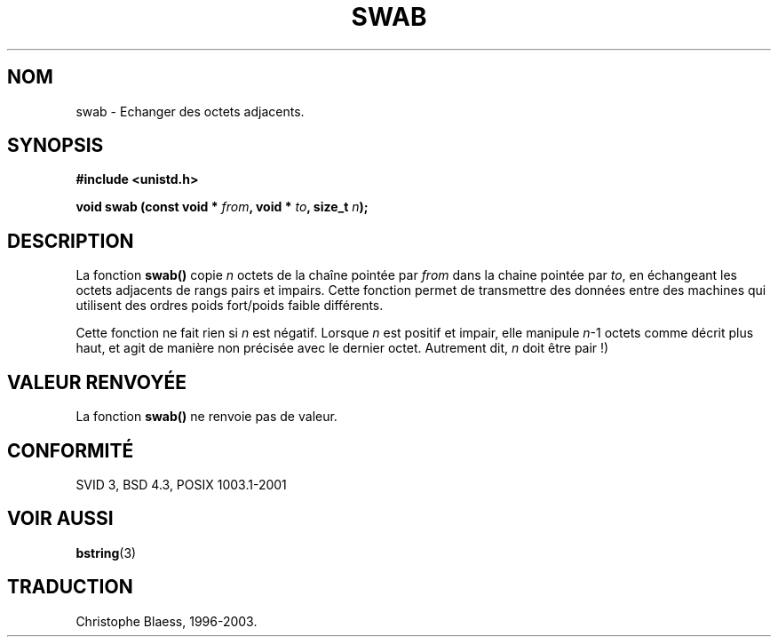 .\" Copyright 1993 David Metcalfe (david@prism.demon.co.uk)
.\"
.\" Permission is granted to make and distribute verbatim copies of this
.\" manual provided the copyright notice and this permission notice are
.\" preserved on all copies.
.\"
.\" Permission is granted to copy and distribute modified versions of this
.\" manual under the conditions for verbatim copying, provided that the
.\" entire resulting derived work is distributed under the terms of a
.\" permission notice identical to this one
.\" 
.\" Since the Linux kernel and libraries are constantly changing, this
.\" manual page may be incorrect or out-of-date.  The author(s) assume no
.\" responsibility for errors or omissions, or for damages resulting from
.\" the use of the information contained herein.  The author(s) may not
.\" have taken the same level of care in the production of this manual,
.\" which is licensed free of charge, as they might when working
.\" professionally.
.\" 
.\" Formatted or processed versions of this manual, if unaccompanied by
.\" the source, must acknowledge the copyright and authors of this work.
.\"
.\" References consulted:
.\"     Linux libc source code
.\"     Lewine's _POSIX Programmer's Guide_ (O'Reilly & Associates, 1991)
.\"     386BSD man pages
.\" Modified Sat Jul 24 17:52:15 1993 by Rik Faith (faith@cs.unc.edu)
.\"
.\" Traduction 10/11/1996 par Christophe Blaess (ccb@club-internet.fr)
.\" Modif C.Blaess 20/11/98 (string.h -> unistd.h)
.\" Mise à jour 26/01/2002 - LDP-man-pages-1.47
.\" MàJ 21/07/2003 LDP-1.56
.TH SWAB 3 "21 juillet 2003" LDP "Manuel du programmeur Linux"
.SH NOM
swab \- Echanger des octets adjacents.
.SH SYNOPSIS
.nf
.B #include <unistd.h>
.sp
.BI "void swab (const void * " from ", void * " to ", size_t " n );
.fi
.SH DESCRIPTION
La fonction \fBswab()\fP copie \fIn\fP octets de la chaîne pointée par
\fIfrom\fP dans la chaine pointée par \fIto\fP, en échangeant les
octets adjacents de rangs pairs et impairs.
Cette fonction permet de transmettre des données entre des machines
qui utilisent des ordres poids fort/poids faible différents.
.LP
Cette fonction ne fait rien si \fIn\fP est négatif. Lorsque
\fIn\fP est positif et impair, elle manipule \fIn\fP-1 octets comme
décrit plus haut, et agit de manière non précisée avec le dernier octet.
Autrement dit, \fIn\fP doit être pair\ !)
.SH "VALEUR RENVOYÉE"
La fonction \fBswab()\fP ne renvoie pas de valeur.
.SH "CONFORMITÉ"
SVID 3, BSD 4.3, POSIX 1003.1-2001
.SH "VOIR AUSSI"
.BR bstring (3)
.SH TRADUCTION
Christophe Blaess, 1996-2003.
